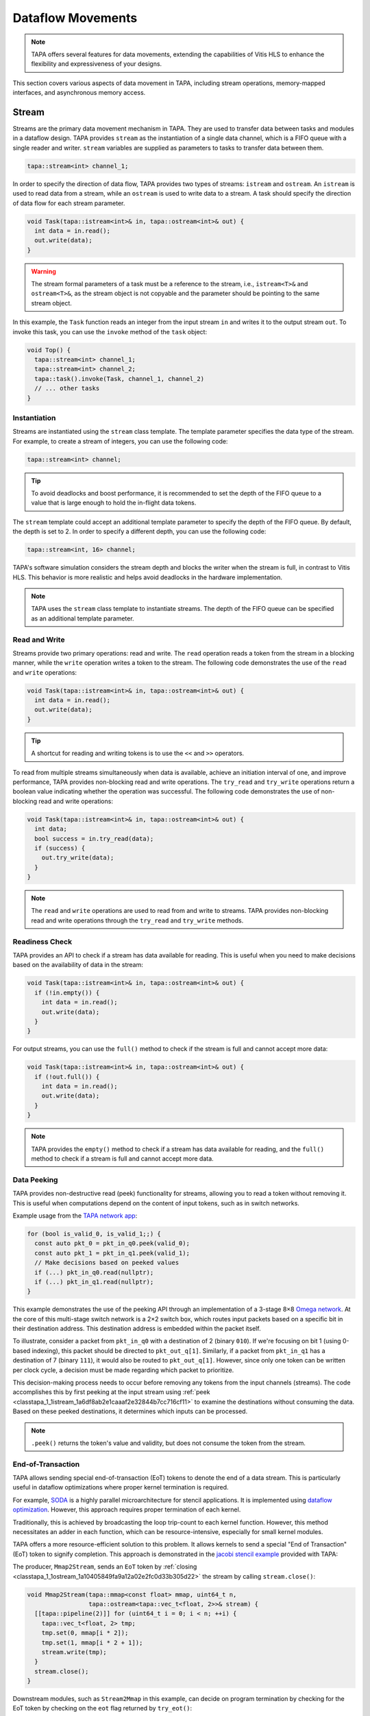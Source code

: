 Dataflow Movements
==================

.. note::

  TAPA offers several features for data movements, extending the capabilities
  of Vitis HLS to enhance the flexibility and expressiveness of your designs.

This section covers various aspects of data movement in TAPA, including stream
operations, memory-mapped interfaces, and asynchronous memory access.

Stream
------

Streams are the primary data movement mechanism in TAPA. They are used to
transfer data between tasks and modules in a dataflow design. TAPA provides
``stream`` as the instantiation of a single data channel, which is a FIFO
queue with a single reader and writer. ``stream`` variables are supplied as
parameters to tasks to transfer data between them.

.. code-block:: cpp

   tapa::stream<int> channel_1;

In order to specify the direction of data flow, TAPA provides two types of
streams: ``istream`` and ``ostream``. An ``istream`` is used to read data from
a stream, while an ``ostream`` is used to write data to a stream. A task
should specify the direction of data flow for each stream parameter.

.. code-block:: cpp

  void Task(tapa::istream<int>& in, tapa::ostream<int>& out) {
    int data = in.read();
    out.write(data);
  }

.. warning::

   The stream formal parameters of a task must be a reference to the stream,
   i.e., ``istream<T>&`` and ``ostream<T>&``, as the stream object is not
   copyable and the parameter should be pointing to the same stream object.

In this example, the ``Task`` function reads an integer from the input stream
``in`` and writes it to the output stream ``out``. To invoke this task, you
can use the ``invoke`` method of the ``task`` object:

.. code-block:: cpp

  void Top() {
    tapa::stream<int> channel_1;
    tapa::stream<int> channel_2;
    tapa::task().invoke(Task, channel_1, channel_2)
    // ... other tasks
  }

Instantiation
^^^^^^^^^^^^^

Streams are instantiated using the ``stream`` class template. The template
parameter specifies the data type of the stream. For example, to create a
stream of integers, you can use the following code:

.. code-block:: cpp

  tapa::stream<int> channel;

.. tip::

   To avoid deadlocks and boost performance, it is recommended to set the
   depth of the FIFO queue to a value that is large enough to hold the
   in-flight data tokens.

The ``stream`` template could accept an additional template parameter to
specify the depth of the FIFO queue. By default, the depth is set to 2.
In order to specify a different depth, you can use the following code:

.. code-block:: cpp

  tapa::stream<int, 16> channel;

TAPA's software simulation considers the stream depth and blocks the writer
when the stream is full, in contrast to Vitis HLS. This behavior is more
realistic and helps avoid deadlocks in the hardware implementation.

.. note::

   TAPA uses the ``stream`` class template to instantiate streams. The depth
   of the FIFO queue can be specified as an additional template parameter.

Read and Write
^^^^^^^^^^^^^^

Streams provide two primary operations: read and write. The ``read`` operation
reads a token from the stream in a blocking manner, while the ``write``
operation writes a token to the stream. The following code demonstrates the
use of the ``read`` and ``write`` operations:

.. code-block:: cpp

  void Task(tapa::istream<int>& in, tapa::ostream<int>& out) {
    int data = in.read();
    out.write(data);
  }

.. tip::

   A shortcut for reading and writing tokens is to use the ``<<`` and ``>>``
   operators.

To read from multiple streams simultaneously when data is available, achieve
an initiation interval of one, and improve performance, TAPA provides
non-blocking read and write operations. The ``try_read`` and ``try_write``
operations return a boolean value indicating whether the operation was
successful. The following code demonstrates the use of non-blocking read and
write operations:

.. code-block:: cpp

  void Task(tapa::istream<int>& in, tapa::ostream<int>& out) {
    int data;
    bool success = in.try_read(data);
    if (success) {
      out.try_write(data);
    }
  }

.. note::

   The ``read`` and ``write`` operations are used to read from and write to
   streams. TAPA provides non-blocking read and write operations through the
   ``try_read`` and ``try_write`` methods.

Readiness Check
^^^^^^^^^^^^^^^

TAPA provides an API to check if a stream has data available for reading. This
is useful when you need to make decisions based on the availability of data
in the stream:

.. code-block:: cpp

  void Task(tapa::istream<int>& in, tapa::ostream<int>& out) {
    if (!in.empty()) {
      int data = in.read();
      out.write(data);
    }
  }

For output streams, you can use the ``full()`` method to check if the stream is
full and cannot accept more data:

.. code-block:: cpp

  void Task(tapa::istream<int>& in, tapa::ostream<int>& out) {
    if (!out.full()) {
      int data = in.read();
      out.write(data);
    }
  }

.. note::

   TAPA provides the ``empty()`` method to check if a stream has data available
   for reading, and the ``full()`` method to check if a stream is full and
   cannot accept more data.

Data Peeking
^^^^^^^^^^^^

TAPA provides non-destructive read (peek) functionality for streams, allowing
you to read a token without removing it. This is useful when computations
depend on the content of input tokens, such as in switch networks.

Example usage from the
`TAPA network app <https://github.com/rapidstream-org/rapidstream-tapa/blob/main/tests/apps/network/network.cpp>`_:

.. code-block:: cpp

  for (bool is_valid_0, is_valid_1;;) {
    const auto pkt_0 = pkt_in_q0.peek(valid_0);
    const auto pkt_1 = pkt_in_q1.peek(valid_1);
    // Make decisions based on peeked values
    if (...) pkt_in_q0.read(nullptr);
    if (...) pkt_in_q1.read(nullptr);
  }

This example demonstrates the use of the peeking API through an implementation
of a 3-stage 8×8
`Omega network <https://www.mathcs.emory.edu/~cheung/Courses/355/Syllabus/90-parallel/Omega.html>`_.
At the core of this multi-stage switch network is a 2×2 switch box, which
routes input packets based on a specific bit in their destination address.
This destination address is embedded within the packet itself.

To illustrate, consider a packet from ``pkt_in_q0`` with a destination of 2
(binary ``010``). If we're focusing on bit 1 (using 0-based indexing), this
packet should be directed to ``pkt_out_q[1]``. Similarly, if a packet from
``pkt_in_q1`` has a destination of 7 (binary ``111``), it would also be
routed to ``pkt_out_q[1]``. However, since only one token can be written per
clock cycle, a decision must be made regarding which packet to prioritize.

This decision-making process needs to occur before removing any tokens from
the input channels (streams). The code accomplishes this by first peeking at
the input stream using :ref:`peek <classtapa_1_1istream_1a6df8ab2e1caaaf2e32844b7cc716cf11>`
to examine the destinations without consuming the data. Based on these peeked
destinations, it determines which inputs can be processed.

.. note::

   ``.peek()`` returns the token's value and validity, but does not consume
   the token from the stream.

End-of-Transaction
^^^^^^^^^^^^^^^^^^

TAPA allows sending special end-of-transaction (EoT) tokens to denote the end
of a data stream. This is particularly useful in dataflow optimizations where
proper kernel termination is required.

For example, `SODA <https://github.com/UCLA-VAST/soda>`_ is a highly parallel
microarchitecture for stencil applications. It is implemented using
`dataflow optimization <https://www.xilinx.com/html_docs/xilinx2021_1/vitis_doc/vitis_hls_optimization_techniques.html#bmx1539734225930>`_.
However, this approach requires proper termination of each kernel.

Traditionally, this is achieved by broadcasting the loop trip-count to each
kernel function. However, this method necessitates an adder in each function,
which can be resource-intensive, especially for small kernel modules.

TAPA offers a more resource-efficient solution to this problem. It allows
kernels to send a special "End of Transaction" (EoT) token to signify
completion. This approach is demonstrated in the
`jacobi stencil example <https://github.com/rapidstream-org/rapidstream-tapa/blob/main/tests/apps/jacobi/jacobi.cpp>`_
provided with TAPA:

The producer, ``Mmap2Stream``, sends an ``EoT`` token by
:ref:`closing <classtapa_1_1ostream_1a10405849fa9a12a02e2fc0d33b305d22>`
the stream by calling ``stream.close()``:

.. code-block:: cpp

  void Mmap2Stream(tapa::mmap<const float> mmap, uint64_t n,
                   tapa::ostream<tapa::vec_t<float, 2>>& stream) {
    [[tapa::pipeline(2)]] for (uint64_t i = 0; i < n; ++i) {
      tapa::vec_t<float, 2> tmp;
      tmp.set(0, mmap[i * 2]);
      tmp.set(1, mmap[i * 2 + 1]);
      stream.write(tmp);
    }
    stream.close();
  }

Downstream modules, such as ``Stream2Mmap`` in this example, can decide on
program termination by checking for the EoT token by checking on the
``eot`` flag returned by ``try_eot()``:

.. code-block:: cpp

  void Stream2Mmap(tapa::istream<tapa::vec_t<float, 2>>& stream,
                  tapa::mmap<float> mmap) {
    [[tapa::pipeline(2)]] for (uint64_t i = 0;;) {
      bool eot;
      if (stream.try_eot(eot)) {
        if (eot) break;
        auto packed = stream.read(nullptr);
        mmap[i * 2] = packed[0];
        mmap[i * 2 + 1] = packed[1];
        ++i;
      }
    }
  }

In summary, the API for EoT tokens in TAPA is as follows:

.. code-block:: cpp

  // Producer
  stream.close();

  // Consumer
  bool eot;
  if (stream.try_eot(eot)) {
    if (eot) break;
    // Process data
  }

.. note::

   TAPA supports the ``close()`` and ``try_eot()`` APIs to close a stream and
   check for the EoT token, respectively.


Stream and MMAP Arrays
----------------------

TAPA supports arrays of streams (``istreams``/``ostreams``) and memory-mapped
interfaces (``mmaps``) to facilitate parameterized designs and reduce code
repetition (:ref:`api:streams`/:ref:`api:mmaps`). This feature is particularly
useful for creating flexible, scalable designs.

.. tip::

   A singleton ``stream`` or ``mmap`` is insufficient for parameterized
   designs. For example, the
   `network app <https://github.com/rapidstream-org/rapidstream-tapa/blob/main/tests/apps/network/network.cpp>`_
   shipped with TAPA defines an 8×8 switch network. What if we want to use a
   16×16 network? Or 4×4? TAPA allows parameterization of network size
   through arrays of ``stream``/``mmap`` and batch invocation.

With TAPA, you can define arrays of streams and memory-mapped interfaces and
invoking multiple tasks in parallel using ``invoke<..., n>``, where ``n``
is the number of invocations:

1. For each task instantiation, the ``streams`` or ``mmaps`` array arguments
   are accessed in sequence from the array, distributing the elements across
   multiple invocations.
2. If the formal parameter is a singleton (``istream``, ``ostream``, ``mmap``,
   ``async_mmap``), only one element in the array is accessed.
3. If the formal parameter is an array (``istreams``, ``ostreams``, ``mmaps``),
   the number of elements accessed is determined by the array length of the
   formal parameter.

Example usage from the
`TAPA network app <https://github.com/rapidstream-org/rapidstream-tapa/blob/main/tests/apps/network/network.cpp>`_:

.. code-block:: cpp

  void Switch2x2(int b, istream<pkt_t>& pkt_in_q0, istream<pkt_t>& pkt_in_q1,
                 ostreams<pkt_t, 2>& pkt_out_q) {
  }

  void InnerStage(int b, istreams<pkt_t, kN / 2>& in_q0,
                  istreams<pkt_t, kN / 2>& in_q1, ostreams<pkt_t, kN> out_q) {
    task().invoke<detach, kN / 2>(Switch2x2, b, in_q0, in_q1, out_q);
  }

In the ``InnerStage`` function:

1. It instantiates the ``Switch2x2`` task ``kN / 2`` times using a single
   ``invoke<..., kN / 2>``.
2. The first argument ``b`` is a scalar input, broadcast to each ``Switch2x2``
   instance.
3. The second argument ``in_q0`` is an ``istreams<pkt_t, kN / 2>`` array. Each
   of the ``Switch2x2`` instances takes one ``istream<pkt_t>``, as
   the formal parameter is a singleton (``istream``).
4. The third argument ``in_q1`` is accessed similarly to ``in_q0``.
5. The fourth argument ``out_q`` is an ``ostreams<pkt_t, kN>`` array. Each
   ``Switch2x2`` instance takes one ``ostreams<pkt_t, 2>``, which is
   effectively two ``ostream<pkt_t>``.

.. note::

   TAPA uses ``istreams``, ``ostreams``, and ``mmaps`` to support arrays of
   streams and memory-mapped interfaces, and they are distributed across
   multiple invocations using ``invoke<..., n>``.

Asynchronous Memory Access
--------------------------

TAPA's ``async_mmap`` provides a flexible interface for external memory access
through the AXI protocol. It exposes the five AXI channels (``AR``, ``R``,
``AW``, ``W``, ``B``) in C++, giving users maximal control over memory access
patterns.

.. tip::

   ``async_mmap`` provides richer memory access patterns expressiveness than
   the traditional ``mmap`` interface with much smaller area overhead.

.. note::

   ``async_mmap`` supports runtime burst detection to optimize memory access.

Structure and Channels
^^^^^^^^^^^^^^^^^^^^^^

The ``async_mmap`` is defined as follows:

.. code-block:: cpp

  template <typename T>
  struct async_mmap {
    using addr_t = int64_t;
    using resp_t = uint8_t;

    tapa::ostream<addr_t> read_addr;
    tapa::istream<T> read_data;
    tapa::ostream<addr_t> write_addr;
    tapa::ostream<T> write_data;
    tapa::istream<resp_t> write_resp;
  };

This structure abstracts an external memory as an interface consisting of five
streams:

1. ``read_addr``: Output stream for read addresses.
2. ``read_data``: Input stream for read data.
3. ``write_addr``: Output stream for write addresses.
4. ``write_data``: Output stream for write data.
5. ``write_resp``: Input stream for write responses.

The ``async_mmap`` structure is illustrated in the following diagram:

.. image:: https://user-images.githubusercontent.com/32432619/162324279-93f2dd34-73a6-4fa5-a4df-afd032b94b80.png
  :width: 100 %

Usage Model
^^^^^^^^^^^

- Read operations:

  - Send an address to the ``read_addr`` channel.
  - Receive the corresponding data of type ``T`` from the ``read_data``
    channel.
  - Multiple read requests can be issued before receiving responses

- Write operations:

  - Send an address to the ``write_addr`` channel.
  - Send the corresponding data to the ``write_data`` channel.
  - The ``write_resp`` channel will receive data indicating how many write
    transactions have succeeded.

Basic Usage
^^^^^^^^^^^

``async_mmap`` should be used only as formal parameters in leaf-level tasks.
It can be constructed from ``mmap``, and an ``mmap`` argument can be passed to
an ``async_mmap`` parameter.

.. warning::

   ``async_mmap`` should only be used as formal parameters in leaf-level tasks,
   which are C++ functions that are called directly from ``tapa::task::invoke``
   and do not instantiate any children tasks or streams

.. warning::
   Due to certain from the Vitis HLS compiler, ``async_mmap`` must be passed
   by reference, i.e., with ``&``. In contrast, ``mmap`` must be passed by
   value, i.e., without ``&``.

.. code-block:: cpp

  void task1(tapa::async_mmap<data_t>& mem);
  void task2(tapa::      mmap<data_t>  mem);

  // Note the &
  void task1(tapa::async_mmap<data_t>& mem) {
    // ...
    mem.read_addr.write(...);
    mem.read_data.read();
    // ...
  }

  // Note no &
  void task2(tapa::mmap<data_t> mem) {
    // ...
    mem[i] = foo;
    bar = mem[j];
    // ...
  }

  void top(tapa::mmap<data_t> mem1, tapa::mmap<data_t> mem2) {
    tapa::task()
      .invoke(task1, mem1)
      .invoke(task2, mem2)
      ;
  }

Runtime Burst Detection
^^^^^^^^^^^^^^^^^^^^^^^

TAPA infers burst ``async_mmap`` transactions at runtime, allowing for
efficient memory access in both sequential and random access patterns.
Users only need to issue individual read/write transactions, and TAPA
optimizes them into burst transactions when possible.

This approach offers several advantages:

1. More efficient for both sequential and random access patterns.
2. No reliance on static analysis for burst inference.
3. Allows for dynamic, data-dependent access patterns.

.. raw:: html

   <details>
   <summary><a>What are bursts?</a></summary>
   <br/>


``mmap`` (which uses Vitis HLS ``#pragma HLS interface m_axi`` internally)
provides synchronous memory interfaces that heavily rely on memory bursts.
Without memory bursts, the access pattern looks like this:

.. figure:: ../figures/tapa-sync-mmap-no-burst.drawio.svg
  :width: 100 %

  Synchronous off-chip memory accesses without burst.

A significant issue is that long memory latency
(`typically 100 ~ 200 ns <https://arxiv.org/abs/2010.06075>`_)
can result in very low memory throughput. To address this, memory bursts
are widely used, allowing the kernel to receive multiple data pieces using
a single memory request:

.. figure:: ../figures/tapa-sync-mmap-burst.drawio.svg
  :width: 100 %

  Synchronous off-chip memory accesses with burst.

However, memory bursts are only available for consecutive memory access
patterns. To overcome this limitation, TAPA ``async_mmap`` uses a different
approach, issuing multiple outstanding requests simultaneously:

.. figure:: ../figures/tapa-async-mmap.drawio.svg
  :width: 100 %

  Asynchronous off-chip memory accesses.

Multi-outstanding asynchronous requests are much more efficient than
single-outstanding synchronous requests. However, for sequential access
patterns, large burst memory accesses are still significantly more efficient
than small individual transactions on external memory. For instance, reading
4 KB of data in one AXI transaction is much faster than 512 smaller 8-byte
AXI transactions. Current HLS tools (e.g., Vitis HLS) typically use static
analysis to infer bursts, which may result in unpredictable and limited
hardware.

TAPA, instead, infers burst transactions at runtime. Users only need to issue
individual read/write transactions, and TAPA provides optimized modules to
combine and merge sequential transactions into burst transactions dynamically.

.. figure:: ../figures/tapa-async-mmap-burst.drawio.svg
  :width: 100 %

  Asynchronous off-chip memory accesses with runtime burst detection.

.. raw:: html

   </details>
   <br/>

Smaller Area Overhead
^^^^^^^^^^^^^^^^^^^^^

Compared to Vitis HLS, TAPA's ``async_mmap`` implementation results in
significantly smaller area overhead. This is particularly beneficial
for HBM devices with multiple memory channels.

Quantitative results from
`a microbenchmark <https://escholarship.org/uc/item/404825zp>`_:

=============================== =========  ==== ==== ==== ==== ===
Memory Interface                Clock/MHz  LUT  FF   BRAM URAM DSP
=============================== =========  ==== ==== ==== ==== ===
``#pragma HLS interface m_axi``       300  1189 3740   15    0   0
``async_mmap``                        300  1466  162    0    0   0
=============================== =========  ==== ==== ==== ==== ===

As shown, ``async_mmap`` uses significantly fewer BRAM resources and
flip-flops, making it more efficient for designs with multiple memory
interfaces.

.. note::

   By using asynchronous memory interfaces and runtime burst detection,
   ``async_mmap`` enables high memory throughput for both sequential and
   random memory accesses with minimal area overhead.

Sharing Memory Interfaces
-------------------------

TAPA provides the flexibility to share memory-mapped interfaces among
dataflow modules, a feature not available in Vitis HLS. This capability
is particularly useful when the number of memory-mapped interfaces is limited.

Example: Shared Vector Add
^^^^^^^^^^^^^^^^^^^^^^^^^^

The shared vector add example shipped with TAPA demonstrates this capability
by putting the inputs ``a`` and ``b`` in the same memory-mapped interface.

.. code-block:: cpp

  void Mmap2Stream(mmap<float> mmap, int offset, uint64_t n, ostream<float>& stream) {
    for (uint64_t i = 0; i < n; ++i) {
      stream.write(mmap[n * offset + i]);
    }
    stream.close();
  }

  void Load(mmap<float> srcs, uint64_t n, ostream<float>& a, ostream<float>& b) {
    task()
        .invoke(Mmap2Stream, srcs, 0, n, a)
        .invoke(Mmap2Stream, srcs, 1, n, b);
  }

- The same ``mmap<float>`` is referenced twice in the ``Load`` function.
- Two ``Mmap2Stream`` task instances can access the same AXI instance.
- The ``offset`` parameter in ``Mmap2Stream`` allows for accessing different
  parts of the shared memory.

Implementation Details
^^^^^^^^^^^^^^^^^^^^^^

Under the hood, TAPA implements this sharing mechanism as follows:

1. **AXI Interconnect**: TAPA instantiates an AXI interconnect to manage
   access to the shared memory interface.
2. **Dedicated AXI Threads**: Each port using the shared interface gets a
   dedicated AXI thread.
3. **Unordered Requests**: Requests from different ports are not ordered
   with respect to each other. This helps reduce potential deadlocks.

.. warning::

   **Memory Consistency**: The programmer needs to ensure memory consistency
   among shared memory-mapped interfaces. This typically involves accessing
   different memory locations in different task instances.

.. note::

   TAPA allows sharing memory-mapped interfaces among dataflow modules,
   reducing the number of memory interfaces required.
